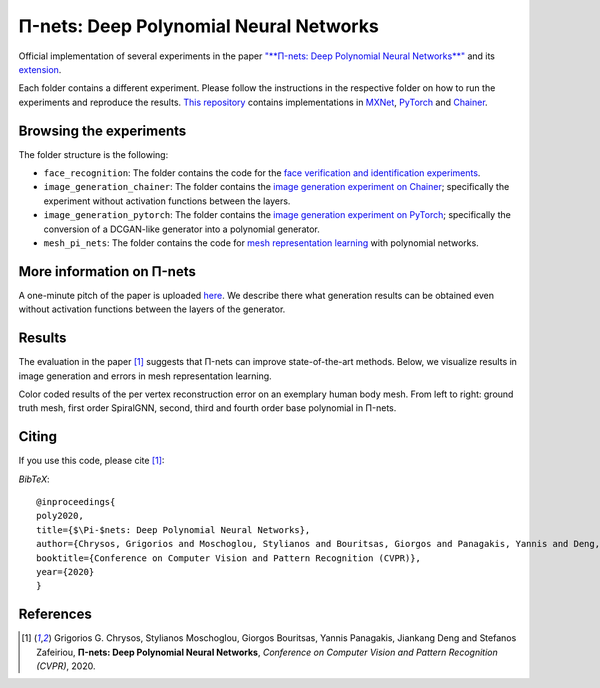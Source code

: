 =======================================
Π-nets: Deep Polynomial Neural Networks
=======================================

.. image:: https://img.shields.io/badge/License-CC%20BY--NC%204.0-lightgrey.svg
	:target: https://img.shields.io/badge/License-CC%20BY--NC%204.0-lightgrey.svg
	:alt: License

Official implementation of several experiments in the paper `"**Π-nets: Deep Polynomial Neural Networks**" <https://openaccess.thecvf.com/content_CVPR_2020/papers/Chrysos_P-nets_Deep_Polynomial_Neural_Networks_CVPR_2020_paper.pdf>`_ and its `extension <https://arxiv.org/abs/2006.13026>`_.

Each folder contains a different experiment. Please follow the instructions 
in the respective folder on how to run the experiments and reproduce the results. 
`This repository <https://github.com/grigorisg9gr/polynomial_nets>`_ contains implementations in `MXNet <https://mxnet.apache.org/>`_, `PyTorch <https://pytorch.org/>`_ and `Chainer <https://chainer.org/>`_.



Browsing the experiments
========================
The folder structure is the following:

*    ``face_recognition``: The folder contains the code for the `face verification and identification experiments <https://github.com/grigorisg9gr/polynomial_nets/tree/master/face_recognition>`_.

*    ``image_generation_chainer``: The folder  contains the `image generation experiment on Chainer <https://github.com/grigorisg9gr/polynomial_nets/tree/master/image_generation_chainer>`_; specifically the experiment without activation functions between the layers.

*    ``image_generation_pytorch``: The folder contains the `image generation experiment on PyTorch <https://github.com/grigorisg9gr/polynomial_nets/tree/master/image_generation_pytorch>`_; specifically the conversion of a DCGAN-like generator into a polynomial generator.

*    ``mesh_pi_nets``: The folder contains the code for `mesh representation learning <https://github.com/grigorisg9gr/polynomial_nets/tree/master/mesh_pi_nets>`_ with polynomial networks.


More information on Π-nets
==========================


A one-minute pitch of the paper is uploaded `here <https://www.youtube.com/watch?v=5HmFSoU2cOw>`_. We describe there what generation results can be obtained even without activation functions between the layers of the generator. 

Results
=======

The evaluation in the paper [1]_ suggests that Π-nets can improve state-of-the-art methods. Below, we visualize results in image generation and errors in mesh representation learning.


.. image:: figures/prodpoly_generation_ffhq.pdf
  :width: 400
  :alt: Generation results by Π-nets when trained on FFHQ.


.. image:: figures/dfaust.png
  :width: 400
  :alt: Per vertex reconstruction error on an exemplary human body mesh.

Color coded results of the per vertex reconstruction error on an exemplary human body mesh. From left to right: ground truth mesh, first order SpiralGNN, second, third and fourth order base polynomial in Π-nets.



Citing
======
If you use this code, please cite [1]_:

*BibTeX*:: 

  @inproceedings{
  poly2020,
  title={$\Pi-$nets: Deep Polynomial Neural Networks},
  author={Chrysos, Grigorios and Moschoglou, Stylianos and Bouritsas, Giorgos and Panagakis, Yannis and Deng, Jiankang and Zafeiriou, Stefanos},
  booktitle={Conference on Computer Vision and Pattern Recognition (CVPR)},
  year={2020}
  }
  
References
==========

.. [1] Grigorios G. Chrysos, Stylianos Moschoglou, Giorgos Bouritsas, Yannis Panagakis, Jiankang Deng and Stefanos Zafeiriou, **Π-nets: Deep Polynomial Neural Networks**, *Conference on Computer Vision and Pattern Recognition (CVPR)*, 2020.


